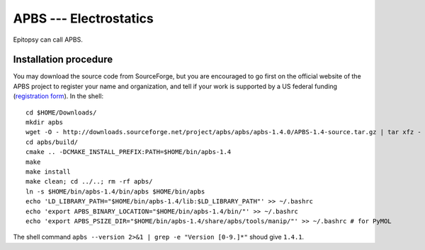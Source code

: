 ***********************
APBS --- Electrostatics
***********************

Epitopsy can call APBS.

Installation procedure
======================

.. highlight:: bash

You may download the source code from SourceForge, but you are encouraged to
go first on the official website of the APBS project to register your name
and organization, and tell if your work is supported by a US federal funding
(`registration form <http://www.poissonboltzmann.org/apbs/downloads>`_). In
the shell::

    cd $HOME/Downloads/
    mkdir apbs
    wget -O - http://downloads.sourceforge.net/project/apbs/apbs/apbs-1.4.0/APBS-1.4-source.tar.gz | tar xfz - -C apbs --strip-components=1
    cd apbs/build/
    cmake .. -DCMAKE_INSTALL_PREFIX:PATH=$HOME/bin/apbs-1.4
    make
    make install
    make clean; cd ../..; rm -rf apbs/
    ln -s $HOME/bin/apbs-1.4/bin/apbs $HOME/bin/apbs
    echo 'LD_LIBRARY_PATH="$HOME/bin/apbs-1.4/lib:$LD_LIBRARY_PATH"' >> ~/.bashrc
    echo 'export APBS_BINARY_LOCATION="$HOME/bin/apbs-1.4/bin/"' >> ~/.bashrc
    echo 'export APBS_PSIZE_DIR="$HOME/bin/apbs-1.4/share/apbs/tools/manip/"' >> ~/.bashrc # for PyMOL

The shell command ``apbs --version 2>&1 | grep -e "Version [0-9.]*"`` shoud give ``1.4.1``.

.. highlight:: python


